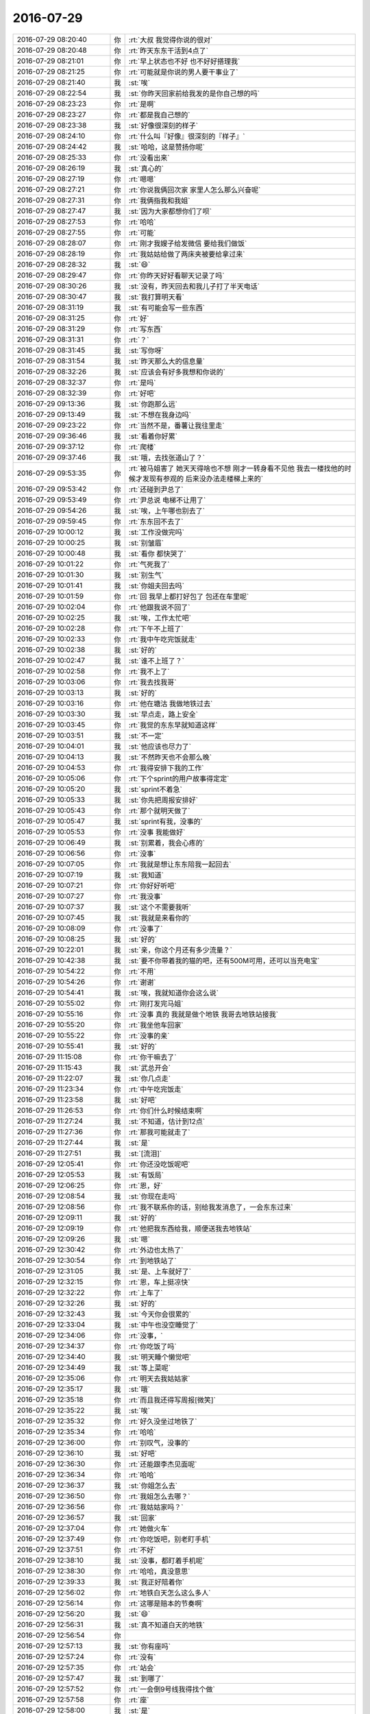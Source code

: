 2016-07-29
-------------

.. list-table::
   :widths: 25, 1, 60

   * - 2016-07-29 08:20:40
     - 你
     - :rt:`大叔  我觉得你说的很对`
   * - 2016-07-29 08:20:48
     - 你
     - :rt:`昨天东东干活到4点了`
   * - 2016-07-29 08:21:01
     - 你
     - :rt:`早上状态也不好 也不好好搭理我`
   * - 2016-07-29 08:21:25
     - 你
     - :rt:`可能就是你说的男人要干事业了`
   * - 2016-07-29 08:21:40
     - 我
     - :st:`唉`
   * - 2016-07-29 08:22:54
     - 我
     - :st:`你昨天回家前给我发的是你自己想的吗`
   * - 2016-07-29 08:23:23
     - 你
     - :rt:`是啊`
   * - 2016-07-29 08:23:27
     - 你
     - :rt:`都是我自己想的`
   * - 2016-07-29 08:23:38
     - 我
     - :st:`好像很深刻的样子`
   * - 2016-07-29 08:24:10
     - 你
     - :rt:`什么叫『好像』很深刻的『样子』`
   * - 2016-07-29 08:24:42
     - 我
     - :st:`哈哈，这是赞扬你呢`
   * - 2016-07-29 08:25:33
     - 你
     - :rt:`没看出来`
   * - 2016-07-29 08:26:19
     - 我
     - :st:`真心的`
   * - 2016-07-29 08:27:19
     - 你
     - :rt:`嗯嗯`
   * - 2016-07-29 08:27:21
     - 你
     - :rt:`你说我俩回次家 家里人怎么那么兴奋呢`
   * - 2016-07-29 08:27:31
     - 你
     - :rt:`我俩指我和我姐`
   * - 2016-07-29 08:27:47
     - 我
     - :st:`因为大家都想你们了呗`
   * - 2016-07-29 08:27:53
     - 你
     - :rt:`哈哈`
   * - 2016-07-29 08:27:55
     - 你
     - :rt:`可能`
   * - 2016-07-29 08:28:07
     - 你
     - :rt:`刚才我嫂子给发微信 要给我们做饭`
   * - 2016-07-29 08:28:19
     - 你
     - :rt:`我姑姑给做了两床夹被要给拿过来`
   * - 2016-07-29 08:28:32
     - 我
     - :st:`😄`
   * - 2016-07-29 08:29:47
     - 你
     - :rt:`你昨天好好看聊天记录了吗`
   * - 2016-07-29 08:30:26
     - 我
     - :st:`没有，昨天回去和我儿子打了半天电话`
   * - 2016-07-29 08:30:47
     - 我
     - :st:`我打算明天看`
   * - 2016-07-29 08:31:19
     - 我
     - :st:`有可能会写一些东西`
   * - 2016-07-29 08:31:25
     - 你
     - :rt:`好`
   * - 2016-07-29 08:31:29
     - 你
     - :rt:`写东西`
   * - 2016-07-29 08:31:31
     - 你
     - :rt:`？`
   * - 2016-07-29 08:31:45
     - 我
     - :st:`写你呀`
   * - 2016-07-29 08:31:54
     - 我
     - :st:`昨天那么大的信息量`
   * - 2016-07-29 08:32:26
     - 我
     - :st:`应该会有好多我想和你说的`
   * - 2016-07-29 08:32:37
     - 你
     - :rt:`是吗`
   * - 2016-07-29 08:32:39
     - 你
     - :rt:`好吧`
   * - 2016-07-29 09:13:36
     - 我
     - :st:`你跑那么远`
   * - 2016-07-29 09:13:49
     - 我
     - :st:`不想在我身边吗`
   * - 2016-07-29 09:23:22
     - 你
     - :rt:`当然不是，番薯让我往里走`
   * - 2016-07-29 09:36:46
     - 我
     - :st:`看着你好累`
   * - 2016-07-29 09:37:12
     - 你
     - :rt:`爬楼`
   * - 2016-07-29 09:37:46
     - 我
     - :st:`哦，去找张道山了？`
   * - 2016-07-29 09:53:35
     - 你
     - :rt:`被马姐害了 她天天得啥也不想 刚才一转身看不见他 我去一楼找他的时候才发现有参观的 后来没办法走楼梯上来的`
   * - 2016-07-29 09:53:42
     - 你
     - :rt:`还碰到尹总了`
   * - 2016-07-29 09:53:49
     - 你
     - :rt:`尹总说 电梯不让用了`
   * - 2016-07-29 09:54:26
     - 我
     - :st:`唉，上午哪也别去了`
   * - 2016-07-29 09:59:45
     - 你
     - :rt:`东东回不去了`
   * - 2016-07-29 10:00:12
     - 我
     - :st:`工作没做完吗`
   * - 2016-07-29 10:00:25
     - 我
     - :st:`别皱眉`
   * - 2016-07-29 10:00:48
     - 我
     - :st:`看你 都快哭了`
   * - 2016-07-29 10:01:22
     - 你
     - :rt:`气死我了`
   * - 2016-07-29 10:01:30
     - 我
     - :st:`别生气`
   * - 2016-07-29 10:01:41
     - 我
     - :st:`你姐夫回去吗`
   * - 2016-07-29 10:01:59
     - 你
     - :rt:`回 我早上都打好包了 包还在车里呢`
   * - 2016-07-29 10:02:04
     - 你
     - :rt:`他跟我说不回了`
   * - 2016-07-29 10:02:25
     - 我
     - :st:`唉，工作太忙吧`
   * - 2016-07-29 10:02:28
     - 你
     - :rt:`下午不上班了`
   * - 2016-07-29 10:02:33
     - 你
     - :rt:`我中午吃完饭就走`
   * - 2016-07-29 10:02:38
     - 我
     - :st:`好的`
   * - 2016-07-29 10:02:47
     - 我
     - :st:`谁不上班了？`
   * - 2016-07-29 10:02:58
     - 你
     - :rt:`我不上了`
   * - 2016-07-29 10:03:06
     - 你
     - :rt:`我去找我哥`
   * - 2016-07-29 10:03:13
     - 我
     - :st:`好的`
   * - 2016-07-29 10:03:16
     - 你
     - :rt:`他在塘沽 我做地铁过去`
   * - 2016-07-29 10:03:30
     - 我
     - :st:`早点走，路上安全`
   * - 2016-07-29 10:03:45
     - 你
     - :rt:`我觉的东东早就知道这样`
   * - 2016-07-29 10:03:51
     - 我
     - :st:`不一定`
   * - 2016-07-29 10:04:01
     - 我
     - :st:`他应该也尽力了`
   * - 2016-07-29 10:04:13
     - 我
     - :st:`不然昨天也不会那么晚`
   * - 2016-07-29 10:04:53
     - 你
     - :rt:`我得安排下我的工作`
   * - 2016-07-29 10:05:06
     - 你
     - :rt:`下个sprint的用户故事得定定`
   * - 2016-07-29 10:05:20
     - 我
     - :st:`sprint不着急`
   * - 2016-07-29 10:05:33
     - 我
     - :st:`你先把周报安排好`
   * - 2016-07-29 10:05:43
     - 你
     - :rt:`那个就明天做了`
   * - 2016-07-29 10:05:47
     - 我
     - :st:`sprint有我，没事的`
   * - 2016-07-29 10:05:53
     - 你
     - :rt:`没事 我能做好`
   * - 2016-07-29 10:06:49
     - 我
     - :st:`别累着，我会心疼的`
   * - 2016-07-29 10:06:56
     - 你
     - :rt:`没事`
   * - 2016-07-29 10:07:05
     - 你
     - :rt:`我就是想让东东陪我一起回去`
   * - 2016-07-29 10:07:19
     - 我
     - :st:`我知道`
   * - 2016-07-29 10:07:21
     - 你
     - :rt:`你好好听吧`
   * - 2016-07-29 10:07:27
     - 你
     - :rt:`我没事`
   * - 2016-07-29 10:07:37
     - 我
     - :st:`这个不需要我听`
   * - 2016-07-29 10:07:45
     - 我
     - :st:`我就是来看你的`
   * - 2016-07-29 10:08:09
     - 你
     - :rt:`没事了`
   * - 2016-07-29 10:08:25
     - 我
     - :st:`好的`
   * - 2016-07-29 10:22:01
     - 我
     - :st:`亲，你这个月还有多少流量？`
   * - 2016-07-29 10:42:38
     - 我
     - :st:`要不你带着我的猫的吧，还有500M可用，还可以当充电宝`
   * - 2016-07-29 10:54:22
     - 你
     - :rt:`不用`
   * - 2016-07-29 10:54:26
     - 你
     - :rt:`谢谢`
   * - 2016-07-29 10:54:41
     - 我
     - :st:`唉，我就知道你会这么说`
   * - 2016-07-29 10:55:02
     - 你
     - :rt:`刚打发完马姐`
   * - 2016-07-29 10:55:16
     - 你
     - :rt:`没事 真的 我就是做个地铁 我哥去地铁站接我`
   * - 2016-07-29 10:55:20
     - 你
     - :rt:`我坐他车回家`
   * - 2016-07-29 10:55:22
     - 你
     - :rt:`没事的亲`
   * - 2016-07-29 10:55:41
     - 我
     - :st:`好的`
   * - 2016-07-29 11:15:08
     - 你
     - :rt:`你干嘛去了`
   * - 2016-07-29 11:15:43
     - 我
     - :st:`武总开会`
   * - 2016-07-29 11:22:07
     - 我
     - :st:`你几点走`
   * - 2016-07-29 11:23:34
     - 你
     - :rt:`中午吃完饭走`
   * - 2016-07-29 11:23:58
     - 我
     - :st:`好吧`
   * - 2016-07-29 11:26:53
     - 你
     - :rt:`你们什么时候结束啊`
   * - 2016-07-29 11:27:24
     - 我
     - :st:`不知道，估计到12点`
   * - 2016-07-29 11:27:36
     - 你
     - :rt:`那我可能就走了`
   * - 2016-07-29 11:27:44
     - 我
     - :st:`是`
   * - 2016-07-29 11:27:51
     - 我
     - :st:`[流泪]`
   * - 2016-07-29 12:05:41
     - 你
     - :rt:`你还没吃饭呢吧`
   * - 2016-07-29 12:05:53
     - 我
     - :st:`有饭局`
   * - 2016-07-29 12:06:25
     - 你
     - :rt:`恩，好`
   * - 2016-07-29 12:08:54
     - 我
     - :st:`你现在走吗`
   * - 2016-07-29 12:08:56
     - 你
     - :rt:`我不联系你的话，别给我发消息了，一会东东过来`
   * - 2016-07-29 12:09:11
     - 我
     - :st:`好的`
   * - 2016-07-29 12:09:19
     - 你
     - :rt:`他把我东西给我，顺便送我去地铁站`
   * - 2016-07-29 12:09:26
     - 我
     - :st:`嗯`
   * - 2016-07-29 12:30:42
     - 你
     - :rt:`外边也太热了`
   * - 2016-07-29 12:30:54
     - 你
     - :rt:`到地铁站了`
   * - 2016-07-29 12:31:05
     - 我
     - :st:`是、上车就好了`
   * - 2016-07-29 12:32:15
     - 你
     - :rt:`恩，车上挺凉快`
   * - 2016-07-29 12:32:22
     - 你
     - :rt:`上车了`
   * - 2016-07-29 12:32:26
     - 我
     - :st:`好的`
   * - 2016-07-29 12:32:43
     - 我
     - :st:`今天你会很累的`
   * - 2016-07-29 12:33:04
     - 我
     - :st:`中午也没空睡觉了`
   * - 2016-07-29 12:34:06
     - 你
     - :rt:`没事，`
   * - 2016-07-29 12:34:37
     - 你
     - :rt:`你吃饭了吗`
   * - 2016-07-29 12:34:40
     - 我
     - :st:`明天睡个懒觉吧`
   * - 2016-07-29 12:34:49
     - 我
     - :st:`等上菜呢`
   * - 2016-07-29 12:35:06
     - 你
     - :rt:`明天去我姑姑家`
   * - 2016-07-29 12:35:17
     - 我
     - :st:`哦`
   * - 2016-07-29 12:35:18
     - 你
     - :rt:`而且我还得写周报[微笑]`
   * - 2016-07-29 12:35:22
     - 我
     - :st:`唉`
   * - 2016-07-29 12:35:32
     - 你
     - :rt:`好久没坐过地铁了`
   * - 2016-07-29 12:35:34
     - 你
     - :rt:`哈哈`
   * - 2016-07-29 12:36:00
     - 你
     - :rt:`别叹气，没事的`
   * - 2016-07-29 12:36:10
     - 我
     - :st:`好吧`
   * - 2016-07-29 12:36:30
     - 你
     - :rt:`还能跟李杰见面呢`
   * - 2016-07-29 12:36:34
     - 你
     - :rt:`哈哈`
   * - 2016-07-29 12:36:37
     - 我
     - :st:`你姐怎么去`
   * - 2016-07-29 12:36:50
     - 你
     - :rt:`我姐怎么去哪？`
   * - 2016-07-29 12:36:56
     - 你
     - :rt:`我姑姑家吗？`
   * - 2016-07-29 12:36:57
     - 我
     - :st:`回家`
   * - 2016-07-29 12:37:04
     - 你
     - :rt:`她做火车`
   * - 2016-07-29 12:37:49
     - 你
     - :rt:`你吃饭吧，别老盯手机`
   * - 2016-07-29 12:37:51
     - 你
     - :rt:`不好`
   * - 2016-07-29 12:38:10
     - 我
     - :st:`没事，都盯着手机呢`
   * - 2016-07-29 12:38:30
     - 你
     - :rt:`哈哈，真没意思`
   * - 2016-07-29 12:39:33
     - 我
     - :st:`我正好陪着你`
   * - 2016-07-29 12:56:02
     - 你
     - :rt:`地铁白天怎么这么多人`
   * - 2016-07-29 12:56:14
     - 你
     - :rt:`这哪是赔本的节奏啊`
   * - 2016-07-29 12:56:20
     - 我
     - :st:`😄`
   * - 2016-07-29 12:56:31
     - 我
     - :st:`真不知道白天的地铁`
   * - 2016-07-29 12:56:54
     - 你
     - .. image:: images/82485.jpg
          :width: 100px
   * - 2016-07-29 12:57:13
     - 我
     - :st:`你有座吗`
   * - 2016-07-29 12:57:24
     - 你
     - :rt:`没有`
   * - 2016-07-29 12:57:35
     - 你
     - :rt:`站会`
   * - 2016-07-29 12:57:47
     - 我
     - :st:`到哪了`
   * - 2016-07-29 12:57:52
     - 你
     - :rt:`一会倒9号线我得找个做`
   * - 2016-07-29 12:57:58
     - 你
     - :rt:`座`
   * - 2016-07-29 12:58:00
     - 我
     - :st:`是`
   * - 2016-07-29 12:58:05
     - 我
     - :st:`那边远`
   * - 2016-07-29 13:03:57
     - 你
     - :rt:`上车了，找了个座`
   * - 2016-07-29 13:04:01
     - 你
     - :rt:`好多人`
   * - 2016-07-29 13:04:12
     - 我
     - :st:`好的`
   * - 2016-07-29 13:04:19
     - 我
     - :st:`冷吗`
   * - 2016-07-29 13:05:13
     - 你
     - :rt:`恩，挺冷的`
   * - 2016-07-29 13:05:28
     - 你
     - :rt:`你怎么知道会冷，`
   * - 2016-07-29 13:05:31
     - 我
     - :st:`有衣服吗`
   * - 2016-07-29 13:05:39
     - 你
     - :rt:`忍着点，比热强`
   * - 2016-07-29 13:05:52
     - 你
     - :rt:`没有，没事，不碍事，你们吃完了吗`
   * - 2016-07-29 13:06:01
     - 我
     - :st:`今天热，空调肯定开的强`
   * - 2016-07-29 13:06:13
     - 我
     - :st:`正在吃`
   * - 2016-07-29 13:06:22
     - 你
     - :rt:`恩，是，你吃饭吧，`
   * - 2016-07-29 13:06:25
     - 你
     - :rt:`我没事的`
   * - 2016-07-29 13:06:29
     - 你
     - :rt:`我听歌呢`
   * - 2016-07-29 13:06:47
     - 我
     - :st:`好的`
   * - 2016-07-29 13:08:20
     - 我
     - :st:`你们开车回家需要多久`
   * - 2016-07-29 13:08:46
     - 你
     - :rt:`我哥的话一个半吧，最多两个`
   * - 2016-07-29 13:08:53
     - 你
     - :rt:`塘沽离得近`
   * - 2016-07-29 13:09:04
     - 我
     - :st:`还行`
   * - 2016-07-29 13:23:18
     - 我
     - :st:`还有多远`
   * - 2016-07-29 13:23:41
     - 你
     - :rt:`走了还不到一半`
   * - 2016-07-29 13:24:15
     - 我
     - :st:`得两点到了`
   * - 2016-07-29 13:24:38
     - 你
     - :rt:`是`
   * - 2016-07-29 13:25:09
     - 我
     - :st:`你和你姐谁先到家`
   * - 2016-07-29 13:25:20
     - 你
     - :rt:`我姐快到了都`
   * - 2016-07-29 13:25:31
     - 你
     - :rt:`得她先`
   * - 2016-07-29 13:25:35
     - 你
     - :rt:`你们吃完了？`
   * - 2016-07-29 13:25:43
     - 我
     - :st:`是`
   * - 2016-07-29 13:26:08
     - 你
     - :rt:`塘沽这边的房子好破`
   * - 2016-07-29 13:26:21
     - 我
     - :st:`有好房子`
   * - 2016-07-29 13:26:38
     - 你
     - :rt:`恩，这边还没到塘沽呢`
   * - 2016-07-29 13:26:53
     - 你
     - :rt:`我姑姑家弟弟买的生态城的房子，超级好`
   * - 2016-07-29 13:27:00
     - 我
     - :st:`是`
   * - 2016-07-29 13:27:12
     - 你
     - :rt:`你下午忙吗`
   * - 2016-07-29 13:27:20
     - 我
     - :st:`不忙`
   * - 2016-07-29 13:27:24
     - 你
     - :rt:`武总给你们开什么会啊`
   * - 2016-07-29 13:27:54
     - 你
     - :rt:`人社部这80人一起吃的饭吗？`
   * - 2016-07-29 13:28:00
     - 你
     - :rt:`真来这么多人啊`
   * - 2016-07-29 13:28:12
     - 我
     - :st:`番薯的同步工具和UP开发重了`
   * - 2016-07-29 13:28:28
     - 我
     - :st:`武总要两边合并一下`
   * - 2016-07-29 13:28:31
     - 你
     - :rt:`结论怎么说的`
   * - 2016-07-29 13:28:35
     - 你
     - :rt:`恩`
   * - 2016-07-29 13:28:37
     - 我
     - :st:`咱们为主`
   * - 2016-07-29 13:28:43
     - 你
     - :rt:`恩`
   * - 2016-07-29 13:28:45
     - 你
     - :rt:`好`
   * - 2016-07-29 13:29:32
     - 我
     - :st:`后面还需要和UP他们开会`
   * - 2016-07-29 13:29:47
     - 你
     - :rt:`碰进度吗`
   * - 2016-07-29 13:29:54
     - 我
     - :st:`不是，需求`
   * - 2016-07-29 13:30:07
     - 你
     - :rt:`能合并嘛`
   * - 2016-07-29 13:30:11
     - 你
     - :rt:`吗`
   * - 2016-07-29 13:30:16
     - 我
     - :st:`武总认可咱们的架构`
   * - 2016-07-29 13:30:22
     - 我
     - :st:`不好说`
   * - 2016-07-29 13:30:31
     - 我
     - :st:`先开会看看吧`
   * - 2016-07-29 13:30:34
     - 你
     - :rt:`高可用的吗`
   * - 2016-07-29 13:30:45
     - 我
     - :st:`对呀`
   * - 2016-07-29 13:31:21
     - 你
     - :rt:`Kfk怎么样，本来中午我去番薯那边想问问怎么样，顺便说下下个迭代的功能`
   * - 2016-07-29 13:31:32
     - 你
     - :rt:`结果全去吃饭去了`
   * - 2016-07-29 13:31:43
     - 我
     - :st:`还不知道`
   * - 2016-07-29 13:31:56
     - 我
     - :st:`让他们自己解决吧`
   * - 2016-07-29 13:32:15
     - 你
     - :rt:`不用kfk 也得用别的`
   * - 2016-07-29 13:32:22
     - 你
     - :rt:`反正得高可用`
   * - 2016-07-29 13:32:25
     - 我
     - :st:`是`
   * - 2016-07-29 13:32:36
     - 我
     - :st:`这个已经是确定的`
   * - 2016-07-29 13:32:59
     - 你
     - :rt:`他们读写分开后，连在一起，调度那部分也挺难的感觉`
   * - 2016-07-29 13:33:17
     - 我
     - :st:`是`
   * - 2016-07-29 13:33:41
     - 我
     - :st:`今天武总说打算用两年形成一个产品`
   * - 2016-07-29 13:33:48
     - 我
     - :st:`要单独卖钱`
   * - 2016-07-29 13:33:59
     - 你
     - :rt:`恩，不错，`
   * - 2016-07-29 13:34:07
     - 你
     - :rt:`挺大的项目呢`
   * - 2016-07-29 13:34:11
     - 我
     - :st:`是`
   * - 2016-07-29 13:34:17
     - 你
     - :rt:`得好好干`
   * - 2016-07-29 13:34:21
     - 我
     - :st:`对呀`
   * - 2016-07-29 13:34:22
     - 你
     - :rt:`这也是机会哈`
   * - 2016-07-29 13:34:29
     - 我
     - :st:`是`
   * - 2016-07-29 13:34:56
     - 你
     - :rt:`公司要是有这么高的定位也不错`
   * - 2016-07-29 13:35:10
     - 你
     - :rt:`正好刚开始跟着一个项目`
   * - 2016-07-29 13:35:15
     - 我
     - :st:`是`
   * - 2016-07-29 13:35:28
     - 你
     - :rt:`都经历一遍，`
   * - 2016-07-29 13:35:45
     - 我
     - :st:`这对你就很好了`
   * - 2016-07-29 13:35:50
     - 你
     - :rt:`对啊`
   * - 2016-07-29 13:35:56
     - 你
     - :rt:`新项目，新流程`
   * - 2016-07-29 13:35:59
     - 我
     - :st:`以后你就代替我管他们`
   * - 2016-07-29 13:36:03
     - 你
     - :rt:`从头跟到尾`
   * - 2016-07-29 13:36:20
     - 你
     - :rt:`哈哈哈，好，我得把这个作为我的目标`
   * - 2016-07-29 13:36:29
     - 我
     - :st:`嗯`
   * - 2016-07-29 13:36:51
     - 你
     - :rt:`你看我跟马姐整那个测试的小方案，收获也不少`
   * - 2016-07-29 13:37:00
     - 你
     - :rt:`别看这么不起眼的活`
   * - 2016-07-29 13:37:31
     - 我
     - :st:`😄`
   * - 2016-07-29 13:38:25
     - 你
     - :rt:`我昨天还跟东东说，每天醒来都觉得特别美好，那天我就像个有很多触角的水母，不断的从各个角落吸收营养`
   * - 2016-07-29 13:38:58
     - 你
     - :rt:`看着自己的成长比挣多少钱，吃多少好吃的都开心`
   * - 2016-07-29 13:39:34
     - 我
     - :st:`是`
   * - 2016-07-29 13:39:47
     - 你
     - :rt:`不单单是工作的，知识的，还有生活的，人性的，认知方面的`
   * - 2016-07-29 13:39:53
     - 我
     - :st:`你最近成长就是挺快的`
   * - 2016-07-29 13:39:54
     - 你
     - :rt:`很美好，`
   * - 2016-07-29 13:40:29
     - 你
     - :rt:`最起码知道自己如何追寻了`
   * - 2016-07-29 13:41:09
     - 你
     - :rt:`要追寻什么`
   * - 2016-07-29 13:41:13
     - 我
     - :st:`你现在就是从工作中找到快乐`
   * - 2016-07-29 13:41:34
     - 你
     - :rt:`我特别感恩`
   * - 2016-07-29 13:42:10
     - 你
     - :rt:`感恩自己掌握了这种发现美的能力`
   * - 2016-07-29 13:42:19
     - 你
     - :rt:`当然更感恩你的存在`
   * - 2016-07-29 13:42:33
     - 我
     - :st:`关键还是你自己`
   * - 2016-07-29 13:42:58
     - 你
     - :rt:`没有你就没有现在的我`
   * - 2016-07-29 13:43:16
     - 你
     - :rt:`虽然我现在还啥也不是，但将来终究会是`
   * - 2016-07-29 13:43:23
     - 你
     - :rt:`相信我啊`
   * - 2016-07-29 13:43:26
     - 我
     - :st:`这么说你还得感谢洪越`
   * - 2016-07-29 13:43:32
     - 我
     - :st:`我相信`
   * - 2016-07-29 13:43:34
     - 你
     - :rt:`对`
   * - 2016-07-29 13:45:46
     - 你
     - :rt:`我也感谢他`
   * - 2016-07-29 13:46:04
     - 你
     - :rt:`我心情好的时候就感谢他`
   * - 2016-07-29 13:46:14
     - 你
     - :rt:`心情不好的时候就骂他`
   * - 2016-07-29 13:46:25
     - 我
     - :st:`😄`
   * - 2016-07-29 13:47:01
     - 你
     - :rt:`哈哈`
   * - 2016-07-29 13:47:03
     - 你
     - :rt:`回来了吗`
   * - 2016-07-29 13:47:18
     - 我
     - :st:`车上呢`
   * - 2016-07-29 13:47:33
     - 你
     - :rt:`坐的谁的车`
   * - 2016-07-29 13:47:40
     - 我
     - :st:`胖子`
   * - 2016-07-29 13:47:47
     - 你
     - :rt:`他也去了啊`
   * - 2016-07-29 13:48:02
     - 我
     - :st:`今天是售后他们请研发`
   * - 2016-07-29 13:48:11
     - 我
     - :st:`最近项目太多`
   * - 2016-07-29 13:48:17
     - 你
     - :rt:`哦，原来如此`
   * - 2016-07-29 13:48:34
     - 我
     - :st:`咱们是老田 胖子 老毛和我`
   * - 2016-07-29 13:48:39
     - 你
     - :rt:`请也就是leader`
   * - 2016-07-29 13:48:42
     - 你
     - :rt:`恩`
   * - 2016-07-29 13:48:44
     - 你
     - :rt:`不错`
   * - 2016-07-29 13:49:26
     - 我
     - :st:`今天的菜太甜，吃的牙疼`
   * - 2016-07-29 13:49:59
     - 你
     - :rt:`是吃甜的就牙疼吗`
   * - 2016-07-29 13:50:46
     - 我
     - :st:`不是，今天甜的太多，我还喝的雪碧`
   * - 2016-07-29 13:50:53
     - 你
     - :rt:`你的牙是不是不太好啊`
   * - 2016-07-29 13:51:02
     - 我
     - :st:`是`
   * - 2016-07-29 13:51:08
     - 你
     - :rt:`我也喜欢喝雪碧`
   * - 2016-07-29 13:51:24
     - 你
     - :rt:`挺好喝的，我都忍着，能不喝就不喝`
   * - 2016-07-29 13:51:34
     - 你
     - :rt:`这东西太上瘾`
   * - 2016-07-29 13:51:41
     - 我
     - :st:`是`
   * - 2016-07-29 13:52:00
     - 你
     - :rt:`你真的少吃甜的`
   * - 2016-07-29 13:52:12
     - 你
     - :rt:`以后把糖，巧克力，啥的都给我`
   * - 2016-07-29 13:52:16
     - 你
     - :rt:`我帮你收着`
   * - 2016-07-29 13:52:21
     - 我
     - :st:`好呀`
   * - 2016-07-29 13:52:27
     - 我
     - :st:`以后都给你`
   * - 2016-07-29 13:52:32
     - 你
     - :rt:`哈哈`
   * - 2016-07-29 13:52:46
     - 你
     - :rt:`你就把我的牙吃坏了啊`
   * - 2016-07-29 13:53:01
     - 我
     - :st:`😄`
   * - 2016-07-29 13:55:57
     - 我
     - :st:`快到了吗`
   * - 2016-07-29 13:56:14
     - 你
     - :rt:`还有三站`
   * - 2016-07-29 13:56:23
     - 我
     - :st:`好的`
   * - 2016-07-29 14:06:10
     - 你
     - :rt:`到了`
   * - 2016-07-29 14:06:19
     - 我
     - :st:`好的`
   * - 2016-07-29 14:14:20
     - 我
     - :st:`发工资了`
   * - 2016-07-29 14:24:01
     - 你
     - :rt:`是`
   * - 2016-07-29 15:18:56
     - 你
     - :rt:`已经到河北了`
   * - 2016-07-29 15:19:27
     - 我
     - :st:`好的`
   * - 2016-07-29 15:19:32
     - 我
     - :st:`累吗`
   * - 2016-07-29 15:19:36
     - 你
     - :rt:`不累，`
   * - 2016-07-29 15:19:44
     - 我
     - :st:`好的`
   * - 2016-07-29 15:19:53
     - 你
     - :rt:`我跟你聊了，我跟我哥聊会天`
   * - 2016-07-29 15:20:34
     - 我
     - :st:`好的`
   * - 2016-07-29 16:25:27
     - 你
     - :rt:`马上到了`
   * - 2016-07-29 16:26:02
     - 我
     - :st:`好的`